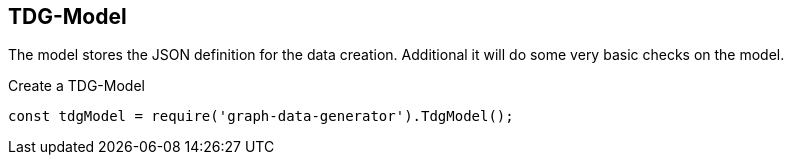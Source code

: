 == TDG-Model

The model stores the JSON definition for the data creation.
Additional it will do some very basic checks on the model.

.Create a TDG-Model
[source,js]
----
const tdgModel = require('graph-data-generator').TdgModel();
----
